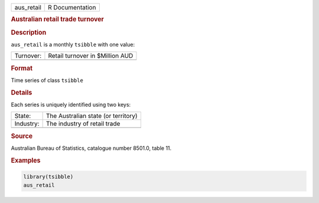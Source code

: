 .. container::

   .. container::

      ========== ===============
      aus_retail R Documentation
      ========== ===============

      .. rubric:: Australian retail trade turnover
         :name: australian-retail-trade-turnover

      .. rubric:: Description
         :name: description

      ``aus_retail`` is a monthly ``tsibble`` with one value:

      ========= ===============================
      Turnover: Retail turnover in $Million AUD
      \         
      ========= ===============================

      .. rubric:: Format
         :name: format

      Time series of class ``tsibble``

      .. rubric:: Details
         :name: details

      Each series is uniquely identified using two keys:

      ========= ===================================
      State:    The Australian state (or territory)
      Industry: The industry of retail trade
      \         
      ========= ===================================

      .. rubric:: Source
         :name: source

      Australian Bureau of Statistics, catalogue number 8501.0, table
      11.

      .. rubric:: Examples
         :name: examples

      .. code:: R

         library(tsibble)
         aus_retail
